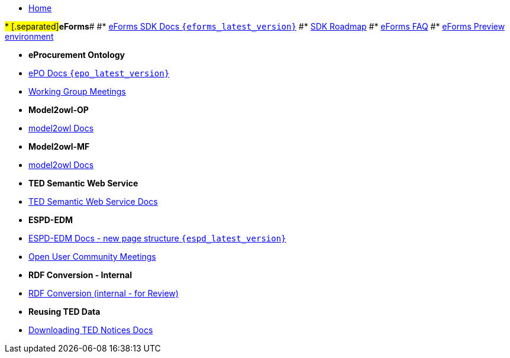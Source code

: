 * xref:index.adoc[Home]

#* [.separated]#**eForms**#
#* xref:eforms::index.adoc[eForms SDK Docs `{eforms_latest_version}`]
#* xref:eforms:roadmap/index.adoc[SDK Roadmap]
#* xref:eforms:FAQ/index.adoc[eForms FAQ]
#* xref:eforms:preview/index.adoc[eForms Preview environment]

* [.separated]#**eProcurement Ontology**#
* xref:EPO::index.adoc[ePO Docs `{epo_latest_version}`]
* xref:epo-wgm::index.adoc[Working Group Meetings]

* [.separated]#**Model2owl-OP**# 
* xref:m2o-home::index.adoc[model2owl Docs]
// * xref:epo-home::uml2owl_2020.adoc[uml2owl in adoc format]
// * xref:epo-home::umlconv2020.adoc[UML conventions in adoc format]

* [.separated]#**Model2owl-MF**# 
* xref:ROOT::index.adoc[model2owl Docs]

* [.separated]#**TED Semantic Web Service**#
* xref:SWS::index.adoc[TED Semantic Web Service Docs]

* [.separated]#**ESPD-EDM**#
* xref:espd-home::index.adoc[ESPD-EDM Docs - new page structure `{espd_latest_version}`]
* xref:espd-wgm::index.adoc[Open User Community Meetings]

// * [.separated]#**RDF Mapping - Internal**#
// * xref:rdf-mapping::index.adoc[RDF Mappings (internal - for Review)]

* [.separated]#**RDF Conversion - Internal**#
* xref:rdf-conversion::index.adoc[RDF Conversion (internal - for Review)]

* [.separated]#**Reusing TED Data **#
* xref:noticedownloads::index.adoc[Downloading TED Notices Docs]

